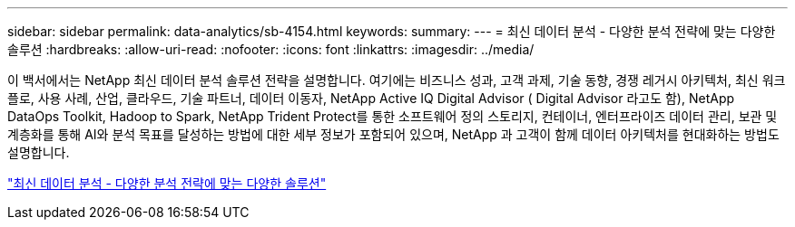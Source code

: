 ---
sidebar: sidebar 
permalink: data-analytics/sb-4154.html 
keywords:  
summary:  
---
= 최신 데이터 분석 - 다양한 분석 전략에 맞는 다양한 솔루션
:hardbreaks:
:allow-uri-read: 
:nofooter: 
:icons: font
:linkattrs: 
:imagesdir: ../media/


[role="lead"]
이 백서에서는 NetApp 최신 데이터 분석 솔루션 전략을 설명합니다.  여기에는 비즈니스 성과, 고객 과제, 기술 동향, 경쟁 레거시 아키텍처, 최신 워크플로, 사용 사례, 산업, 클라우드, 기술 파트너, 데이터 이동자, NetApp Active IQ Digital Advisor ( Digital Advisor 라고도 함), NetApp DataOps Toolkit, Hadoop to Spark, NetApp Trident Protect를 통한 소프트웨어 정의 스토리지, 컨테이너, 엔터프라이즈 데이터 관리, 보관 및 계층화를 통해 AI와 분석 목표를 달성하는 방법에 대한 세부 정보가 포함되어 있으며, NetApp 과 고객이 함께 데이터 아키텍처를 현대화하는 방법도 설명합니다.

link:https://www.netapp.com/pdf.html?item=/media/58015-sb-4154.pdf["최신 데이터 분석 - 다양한 분석 전략에 맞는 다양한 솔루션"^]
